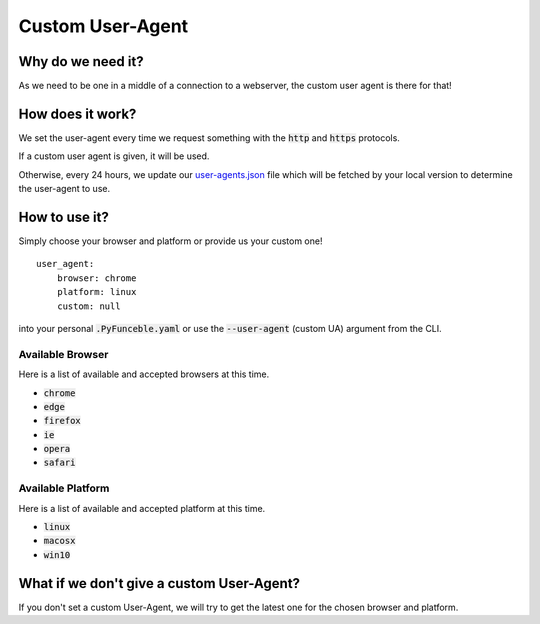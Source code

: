 Custom User-Agent
-----------------

Why do we need it?
^^^^^^^^^^^^^^^^^^

As we need to be one in a middle of a connection to a webserver, the custom
user agent is there for that!

How does it work?
^^^^^^^^^^^^^^^^^

We set the user-agent every time we request something with the :code:`http`
and :code:`https` protocols.

If a custom user agent is given, it will be used.

Otherwise, every 24 hours, we update our `user-agents.json`_ file
which will be fetched by your local version to determine the user-agent to use.

How to use it?
^^^^^^^^^^^^^^

Simply choose your browser and platform or provide us your custom one!

::

    user_agent:
        browser: chrome
        platform: linux
        custom: null

into your personal :code:`.PyFunceble.yaml` or use the :code:`--user-agent`
(custom UA) argument from the CLI.

Available Browser
"""""""""""""""""

Here is a list of available and accepted browsers at this time.

* :code:`chrome`
* :code:`edge`
* :code:`firefox`
* :code:`ie`
* :code:`opera`
* :code:`safari`

Available Platform
""""""""""""""""""

Here is a list of available and accepted platform at this time.

* :code:`linux`
* :code:`macosx`
* :code:`win10`

What if we don't give a custom User-Agent?
^^^^^^^^^^^^^^^^^^^^^^^^^^^^^^^^^^^^^^^^^^

If you don't set a custom User-Agent, we will try to get the latest one for the chosen
browser and platform.


.. _user-agents.json: https://raw.githubusercontent.com/PyFunceble/user_agents/master/user_agents.json